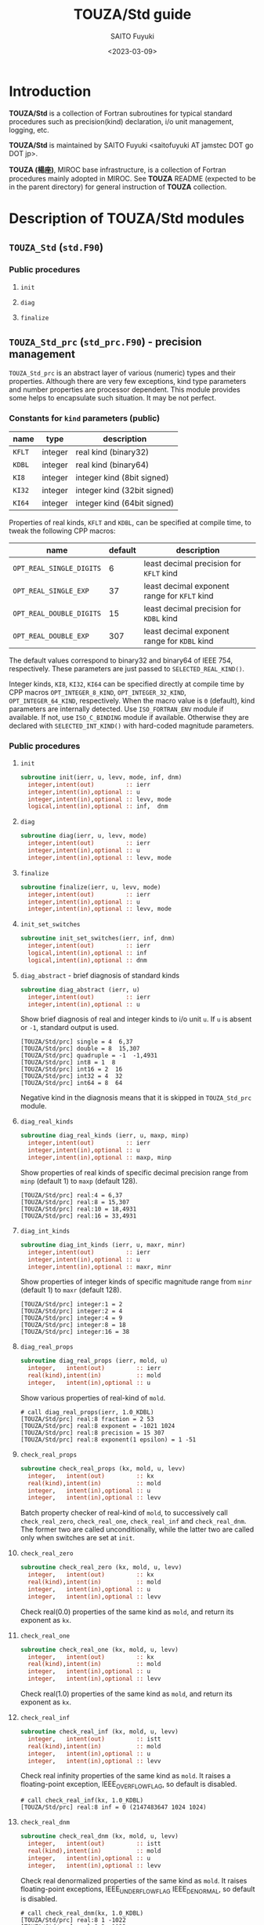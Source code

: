 #+title: TOUZA/Std guide
#+author: SAITO Fuyuki
#+date: <2023-03-09>

* Introduction
*TOUZA/Std* is a collection of Fortran subroutines for typical
standard procedures such as precision(kind) declaration, i/o unit
management, logging, etc.

*TOUZA/Std* is maintained by SAITO Fuyuki <saitofuyuki AT jamstec
DOT go DOT jp>.

*TOUZA (楊座)*, MIROC base infrastructure, is a collection of
Fortran procedures mainly adopted in MIROC.  See *TOUZA* README
(expected to be in the parent directory) for general instruction of
*TOUZA* collection.
* Description of *TOUZA/Std* modules
** ~TOUZA_Std~  (=std.F90=)
*** Public procedures
**** ~init~
**** ~diag~
**** ~finalize~

** ~TOUZA_Std_prc~  (=std_prc.F90=) - precision management
~TOUZA_Std_prc~ is an abstract layer of various (numeric) types and
their properties.
Although there are very few exceptions, kind type parameters and
number properties are processor dependent.  This module provides some
helps to encapsulate such situation.  It may be not perfect.

*** Constants for ~kind~ parameters (public)

| name   | type    | description                 |
|--------+---------+-----------------------------|
| ~KFLT~ | integer | real kind (binary32)        |
| ~KDBL~ | integer | real kind (binary64)        |
| ~KI8~  | integer | integer kind (8bit signed)  |
| ~KI32~ | integer | integer kind (32bit signed) |
| ~KI64~ | integer | integer kind (64bit signed) |

Properties of real kinds, ~KFLT~ and ~KDBL~, can be specified at compile time,
to tweak the following CPP macros:
| name                     | default | description                                  |
|--------------------------+---------+----------------------------------------------|
| ~OPT_REAL_SINGLE_DIGITS~ |       6 | least decimal precision for ~KFLT~ kind      |
| ~OPT_REAL_SINGLE_EXP~    |      37 | least decimal exponent range for ~KFLT~ kind |
| ~OPT_REAL_DOUBLE_DIGITS~ |      15 | least decimal precision for ~KDBL~ kind      |
| ~OPT_REAL_DOUBLE_EXP~    |     307 | least decimal exponent range for ~KDBL~ kind |
The default values correspond to binary32 and binary64 of IEEE 754, respectively.
These parameters are just passed to ~SELECTED_REAL_KIND()~.

Integer kinds, ~KI8~, ~KI32~, ~KI64~ can be specified directly at
compile time by CPP macros ~OPT_INTEGER_8_KIND~,
~OPT_INTEGER_32_KIND~, ~OPT_INTEGER_64_KIND~, respectively.
When the macro value is =0= (default), kind parameters are internally
detected.  Use ~ISO_FORTRAN_ENV~ module if available.  If not, use
~ISO_C_BINDING~ module if available.
Otherwise they are declared with ~SELECTED_INT_KIND()~ with hard-coded
magnitude parameters.

*** Public procedures
**** ~init~
#+begin_src f90
  subroutine init(ierr, u, levv, mode, inf, dnm)
    integer,intent(out)         :: ierr
    integer,intent(in),optional :: u
    integer,intent(in),optional :: levv, mode
    logical,intent(in),optional :: inf,  dnm
#+end_src
**** ~diag~
#+begin_src f90
  subroutine diag(ierr, u, levv, mode)
    integer,intent(out)         :: ierr
    integer,intent(in),optional :: u
    integer,intent(in),optional :: levv, mode
#+end_src
**** ~finalize~
#+begin_src f90
  subroutine finalize(ierr, u, levv, mode)
    integer,intent(out)         :: ierr
    integer,intent(in),optional :: u
    integer,intent(in),optional :: levv, mode
#+end_src
**** ~init_set_switches~
:PROPERTIES:
:ID:       cb813afa-4a3b-48d8-a9b2-21203f7b9ddf
:END:
#+begin_src f90
  subroutine init_set_switches(ierr, inf, dnm)
    integer,intent(out)         :: ierr
    logical,intent(in),optional :: inf
    logical,intent(in),optional :: dnm
#+end_src
**** ~diag_abstract~ - brief diagnosis of standard kinds
#+begin_src f90
  subroutine diag_abstract (ierr, u)
    integer,intent(out)         :: ierr
    integer,intent(in),optional :: u
#+end_src
Show brief diagnosis of real and integer kinds to i/o unit ~u~.
If ~u~ is absent or =-1=, standard output is used.
: [TOUZA/Std/prc] single = 4  6,37
: [TOUZA/Std/prc] double = 8  15,307
: [TOUZA/Std/prc] quadruple = -1  -1,4931
: [TOUZA/Std/prc] int8 = 1  8
: [TOUZA/Std/prc] int16 = 2  16
: [TOUZA/Std/prc] int32 = 4  32
: [TOUZA/Std/prc] int64 = 8  64
Negative kind in the diagnosis means that it is skipped in
~TOUZA_Std_prc~ module.
**** ~diag_real_kinds~
#+begin_src f90
  subroutine diag_real_kinds (ierr, u, maxp, minp)
    integer,intent(out)         :: ierr
    integer,intent(in),optional :: u
    integer,intent(in),optional :: maxp, minp
#+end_src
Show properties of real kinds of specific decimal precision range from
~minp~ (default 1) to ~maxp~ (default 128).
: [TOUZA/Std/prc] real:4 = 6,37
: [TOUZA/Std/prc] real:8 = 15,307
: [TOUZA/Std/prc] real:10 = 18,4931
: [TOUZA/Std/prc] real:16 = 33,4931
**** ~diag_int_kinds~
#+begin_src f90
  subroutine diag_int_kinds (ierr, u, maxr, minr)
    integer,intent(out)         :: ierr
    integer,intent(in),optional :: u
    integer,intent(in),optional :: maxr, minr
#+end_src
Show properties of integer kinds of specific magnitude range from
~minr~ (default 1) to ~maxr~ (default 128).
: [TOUZA/Std/prc] integer:1 = 2
: [TOUZA/Std/prc] integer:2 = 4
: [TOUZA/Std/prc] integer:4 = 9
: [TOUZA/Std/prc] integer:8 = 18
: [TOUZA/Std/prc] integer:16 = 38

**** ~diag_real_props~
#+begin_src f90
  subroutine diag_real_props (ierr, mold, u)
    integer,   intent(out)         :: ierr
    real(kind),intent(in)          :: mold
    integer,   intent(in),optional :: u
#+end_src
Show various properties of real-kind of ~mold~.
: # call diag_real_props(ierr, 1.0_KDBL)
: [TOUZA/Std/prc] real:8 fraction = 2 53
: [TOUZA/Std/prc] real:8 exponent = -1021 1024
: [TOUZA/Std/prc] real:8 precision = 15 307
: [TOUZA/Std/prc] real:8 exponent(1 epsilon) = 1 -51

**** ~check_real_props~
#+begin_src f90
  subroutine check_real_props (kx, mold, u, levv)
    integer,   intent(out)         :: kx
    real(kind),intent(in)          :: mold
    integer,   intent(in),optional :: u
    integer,   intent(in),optional :: levv
#+end_src
Batch property checker of real-kind of ~mold~, to successively call
~check_real_zero~, ~check_real_one~, ~check_real_inf~ and
~check_real_dnm~.
The former two are called unconditionally, while the latter two are
called only when switches are set at ~init~.

**** ~check_real_zero~
#+begin_src f90
  subroutine check_real_zero (kx, mold, u, levv)
    integer,   intent(out)         :: kx
    real(kind),intent(in)          :: mold
    integer,   intent(in),optional :: u
    integer,   intent(in),optional :: levv
#+end_src
Check real(0.0) properties of the same kind as ~mold~,
and return its exponent as ~kx~.
**** ~check_real_one~
#+begin_src f90
  subroutine check_real_one (kx, mold, u, levv)
    integer,   intent(out)         :: kx
    real(kind),intent(in)          :: mold
    integer,   intent(in),optional :: u
    integer,   intent(in),optional :: levv
#+end_src
Check real(1.0) properties of the same kind as ~mold~,
and return its exponent as ~kx~.
**** ~check_real_inf~
#+begin_src f90
  subroutine check_real_inf (kx, mold, u, levv)
    integer,   intent(out)         :: istt
    real(kind),intent(in)          :: mold
    integer,   intent(in),optional :: u
    integer,   intent(in),optional :: levv
#+end_src
Check real infinity properties of the same kind as ~mold~.
It raises a floating-point exception, IEEE_OVERFLOW_FLAG, so default
is disabled.
: # call check_real_inf(kx, 1.0_KDBL)
: [TOUZA/Std/prc] real:8 inf = 0 (2147483647 1024 1024)
**** ~check_real_dnm~
#+begin_src f90
  subroutine check_real_dnm (kx, mold, u, levv)
    integer,   intent(out)         :: istt
    real(kind),intent(in)          :: mold
    integer,   intent(in),optional :: u
    integer,   intent(in),optional :: levv
#+end_src
Check real denormalized properties of the same kind as ~mold~.
It raises floating-point exceptions, IEEE_UNDERFLOW_FLAG
IEEE_DENORMAL, so default is disabled.
: # call check_real_dnm(kx, 1.0_KDBL)
: [TOUZA/Std/prc] real:8 1 -1022
: [TOUZA/Std/prc] real:8 2 -1023
: :
: [TOUZA/Std/prc] real:8 51 -1072
: [TOUZA/Std/prc] real:8 52 -1073
: [TOUZA/Std/prc] real:8 53 0
: [TOUZA/Std/prc] real:8 dnm = -52  0.5 0.0
**** ~check_real_mantissa~
#+begin_src f90
  integer function check_real_mantissa_d (mold)
    real(kind),intent(in) :: mold
#+end_src
** ~TOUZA_Std_utl~  (=std_utl.F90=) - small utilities
*** functions
**** ~choice()~
#+begin_src f90
  <type>     function choice(d, a)
    <type>,intent(in)          :: d
    <type>,intent(in),optional :: a

  <type> (:) function choice(d, a)
    <type>,intent(in)          :: d(:)
    <type>,intent(in),optional :: a(:)
#+end_src
If =a= is present return =a=, otherwise return =d=.
=<type>= is the same type and kind as returned value.
Both arguments cant be either array or scalar..
If array arguments are used, returned array size is smaller size of
the two arguments.
Integer kinds KI32, KI64, Real kinds KFLT, KDBL, and logical is
prepared for =<type>=.
**** ~chcount()~
#+begin_src f90
  integer function chcount(str, chs)
    character(len=*),intent(in) :: str
    character(len=*),intent(in) :: chs
#+end_src
Count occurrences of characters in =chs= in string =str=.
**** ~condop()~
#+begin_src f90
  <type>     function condop(l, vt, vf)
    logical,intent(in) :: l
    <type>, intent(in) :: vt
    <type>, intent(in) :: vf
#+end_src
So called conditional (ternary) operator.
Return =VT= if =L= is true, or =VT= otherwise.
**** ~ndigits()~
#+begin_src f90
  integer function ndigits(n)
    integer,intent(in) :: n
#+end_src
Count number of non-zero digits.  Return 0 if n equals zero.
**** ~inrange()~
#+begin_src f90
  ELEMENTAL logical function inrange (v, l, h)
    integer,intent(in) :: v, l, h
#+end_src
Return true if =v= is between =l= and =h=, inclusive.
**** ~begin_width()~
#+begin_src f90
  PURE logical function begin_with(str, sub)
    character(len=*),intent(in) :: str
    character(len=*),intent(in) :: sub
#+end_src
Return tru if string =str= begin with substring =sub=.
*** subroutines
**** ~choice_a~
#+begin_src f90
  subroutine choice_a (v, d, a)
    character(len=*),intent(inout)       :: v
    character(len=*),intent(in),optional :: d
    character(len=*),intent(in),optional :: a
#+end_src
If =a= is present assign =a= for =v=, else if =d= is present, assign
=d=, else =v= is untouched.
**** ~set_if_present~
#+begin_src f90
  subroutine set_if_present(var, val)
    <type>,intent(out),optional :: var
    <type>,intent(in)           :: val
#+end_src
=<type>= is either integer, real, logical or character(len=*).
if =var= is present assign =var= for =val=, otherwise do nothing.
**** ~downcase~
 #+begin_src f90
   subroutine downcase(S)
     character(len=*),intent(inout) :: S
   subroutine downcase(SO, SI)
     character(len=*),intent(out) :: SO
     character(len=*),intent(in)  :: SI
 #+end_src
Lower case conversion of input string S (to modify), or SI onto SO.
**** ~upcase~
 #+begin_src f90
   subroutine upcase(S)
     character(len=*),intent(inout) :: S
   subroutine upcase(SO, SI)
     character(len=*),intent(out) :: SO
     character(len=*),intent(in)  :: SI
 #+end_src
Upper case conversion of input string S (to modify), or SI onto SO.
**** ~parse_number~ - safer number parser from string
#+begin_src f90
  subroutine parse_number (ierr, num, str, def)
    integer,         intent(out)   :: ierr
    <type>,          intent(inout) :: num
    character(len=*),intent(in)    :: str
    <type>, optional,intent(in)    :: def
#+end_src
Safely convert ~str~ to number as ~num~.
When parsing fails, set =num= as =def= if presents, with still return non-success.
**** ~compact_format~
#+begin_src f90
  subroutine compact_format(npos, str, v, nrep, pad, fmt, sep, clipl, cliph)
    integer,         intent(out)         :: npos   ! next position
    character(len=*),intent(out)         :: str
    integer,         intent(in)          :: v(0:)
    integer,         intent(in),optional :: nrep
    integer,         intent(in),optional :: pad
    character(len=*),intent(in),optional :: fmt
    character(len=*),intent(in),optional :: sep
    integer,         intent(in),optional :: clipl, cliph
#+end_src
**** ~join_list~
#+begin_src f90
  subroutine join_list(ierr, str, v, fmt, sep, ldelim, rdelim)
    integer,         intent(out)         :: ierr
    character(len=*),intent(out)         :: str
    <type>,          intent(in)          :: v(:)
    character(len=*),intent(in),optional :: fmt
    character(len=*),intent(in),optional :: sep, ldelim, rdelim
    logical,         intent(in),optional :: mask(:)
    character(len=*),intent(in),optional :: skip
#+end_src
Create a string ~str~ which is the concatenation of list ~v~,
where each element is converted into string using ~fmt~ format if
present, or ~*~ otherwise.
Optional ~sep~ is adopted for separators, or blank if not present.
Optional ~ldelim~ and ~rdelim~ are inserted at begin and end,
respectively if present.
When optional =mask(:)= is present, elements with =mask= as =.TRUE.=
are represented by character =_= or argument =skip= if presents.

**** ~split_list~
#+begin_src f90
  subroutine split_list(n, v, str, sep, lim, def, empty)
    integer,          intent(out)         :: n         ! number of elements or error code
    <type>,           intent(inout)       :: v(0:)
    character(len=*), intent(in)          :: str
    character(len=*), intent(in)          :: sep
    integer,          intent(in),optional :: lim       ! negative to count only; 0 to inifinite
    <type>,           intent(in),optional :: def(0:*)  ! no bound check
    logical,          intent(in),optional :: empty     ! allow empty element (ignored if def present)
#+end_src
**** ~split_heads~
#+begin_src f90
  subroutine split_heads &
       & (n, h, str, sep, lim, empty)
    integer,          intent(out)         :: n         ! number of elements or error code
    integer,          intent(out)         :: h(0:)
    character(len=*), intent(in)          :: str
    character(len=*), intent(in)          :: sep
    integer,          intent(in),optional :: lim       ! negative to count only; 0 to infinite
    logical,          intent(in),optional :: empty     ! allow empty element (ignored if present)
#+end_src
Split the input string =str= by separator =sep=, and generate array of
head positions of the result as argument =h=, with size =n=.
Note that the heading positions are counted from =0=, so need =+1= to
get substrings.  Substrings are accessed by either
=str(h(i)+1:h(i+1)-len_trim(sep))= (non blank =sep=) or
=str(h(i)+1:h(i+1)-1)= (blank =sep=).
Separator =sep= are trimmed in the subroutine, but set as single blank
if null.
Optional argument =lim= can control limit size of output array.
Assuming no limit when =lim= is 0.  When =lim= is negative=, output
array is not created but only count the elements.
If optional argument =empty= is =TRUE=, then separation also performs
for empty elements.  For example in the case of separator =/=,
=/a/b//c/= is separated as null, =a=, =b=, null, =c=, null when
=empty= is TRUE, otherwise as =a=, =b=, =c=.

**** ~find_first_range~
#+begin_src f90
  integer function find_first_range &
       & (list, low, high, start, back, offset, no)
    integer,intent(in)          :: list(0:)
    integer,intent(in),optional :: low
    integer,intent(in),optional :: high
    integer,intent(in),optional :: start
    logical,intent(in),optional :: back
    integer,intent(in),optional :: offset
    integer,intent(in),optional :: no
#+end_src
Find first occurrence of the value between =low= and =high= (inclusive)
from the argument array =list=, and return its index.
Default index starts from =0=, which can be override by optional
argument =offset=.  Searching starts from the head of list by default,
and from =start= (along =offset=) if present.  Searching starts from
the bottom if optional =back= argument is =TRUE=.
If search fails, return value is =no= if present, otherwise smaller
value of -1 and =offset-1=.

**** ~find_first~
#+begin_src f90
  integer function find_first &
       & (list, val, start, back, offset, no)
    implicit none
    <type>, intent(in)          :: list(0:)
    <type>, intent(in)          :: val
    integer,intent(in),optional :: start
    logical,intent(in),optional :: back
    integer,intent(in),optional :: offset
    integer,intent(in),optional :: no
#+end_src
Find first occurrence of the value =val= from the argument array
=list=, and return its index.
The other arguments are the same as =find_first_range()=.

**** ~jot~
#+begin_src f90
  subroutine jot(v, n, b, e, s)
    integer,intent(out)         :: v(0:*)
    integer,intent(in),optional :: n, b, e, s
#+end_src
Generate sequential data array of =n= member, from =b= (inclusive)
to =e= (exclusive) with =s= strides.
It is possible to have inconsistencies among the arguments.
In the implementation, any three of these arguments determines the
fourth, and =s= is ignored if all the four are specified (which
may conflict with jot(1) design).

** ~TOUZA_Std_env~  (=std_env.F90=) - standard environments
*** constants
| name   | type    | description          |
|--------+---------+----------------------|
| =uin=  | integer | standard input unit  |
| =uout= | integer | standard output unit |
| =uerr= | integer | standard error unit  |

| name    | type    | description          |
|---------+---------+----------------------|
| =KIOFS= | integer | integer offset kind  |

| name            | type    | description      |
|-----------------+---------+------------------|
| =endian_BIG=    | integer | big-endian id    |
| =endian_LITTLE= | integer | little-endian id |
| =endian_OTHER=  | integer | multiple         |

*** variables
| name         | type    | description       |
|--------------+---------+-------------------|
| =kendi_mem=  | integer | memory byte-order |
| =kendi_file= | integer | file byte-order   |

*** subroutines
**** ~init~
#+begin_src f90
  subroutine init(ierr, u, levv, mode, levtry, icomm)
    integer,intent(out)         :: ierr
    integer,intent(in),optional :: u      ! log unit
    integer,intent(in),optional :: levv   ! verbose level
    integer,intent(in),optional :: mode   ! initialization flag
    integer,intent(in),optional :: levtry ! brute-force level
    integer,intent(in),optional :: icomm  ! mwe argument
#+end_src
**** ~diag~
#+begin_src f90
  subroutine diag(ierr, u, levv, mode)
    integer,intent(out)         :: ierr
    integer,intent(in),optional :: u
    integer,intent(in),optional :: levv
    integer,intent(in),optional :: mode
#+end_src
**** ~finalize~
#+begin_src f90
  subroutine finalize(ierr, u, levv, mode)
    integer,intent(out)         :: ierr
    integer,intent(in),optional :: u
    integer,intent(in),optional :: levv
    integer,intent(in),optional :: mode
#+end_src
**** ~init_unfmtd_recl~ - initialize unformatted direct access
#+begin_src f90
  subroutine init_unfmtd_recl &
       & (ierr, u, levv, levtry, iroot, icomm)
    integer,intent(out)         :: ierr
    integer,intent(in),optional :: u
    integer,intent(in),optional :: levv
    integer,intent(in),optional :: levtry
    integer,intent(in),optional :: iroot, icomm
#+end_src
This subroutine identifies the processor-dependent record length units
of a file connected for unformatted direct access.
Target types are KI32, KI64, KFLT and KDBL.

If MPI usage is enabled, a single rank tries to compute the results
which are broadcasted.  The optional arguments =iroot= and =icomm=
controls the root rank and MPI communicator, respectively.

This subroutine is a on-demand environment checker, not automatically
invoked at subroutine ~init()~.
**** ~init_unfmtd_strm~
#+begin_src f90
  subroutine init_unfmtd_strm &
       & (ierr, u, levv, levtry, iroot, icomm)
    integer,intent(out)         :: ierr
    integer,intent(in),optional :: u
    integer,intent(in),optional :: levv
    integer,intent(in),optional :: levtry
    integer,intent(in),optional :: iroot, icomm
#+end_src
This subroutine identifies the processor-dependent stream io units
(file storage unit) of a file connected for unformatted stream access.
Target types are KI32, KI64, KFLT and KDBL.

If MPI usage is enabled, a single rank tries to compute the results
which are broadcasted.  The optional arguments =iroot= and =icomm=
controls the root rank and MPI communicator, respectively.

This subroutine is a on-demand environment checker, not automatically
invoked at subroutine ~init()~.
**** ~init_io_status~
#+begin_src f90
  subroutine init_io_status &
       & (ierr, u, levv, iroot, icomm)
    integer,intent(out)         :: ierr
    integer,intent(in),optional :: u
    integer,intent(in),optional :: levv
    integer,intent(in),optional :: iroot, icomm
#+end_src
This subroutine identifies the processor-dependent error code to
represent End-of-File (EOF).

This subroutine is a on-demand environment checker, not automatically
invoked at subroutine ~init()~.
**** ~init_file_bodr~
#+begin_src f90
  subroutine init_file_bodr &
       & (ierr, u, levv, ubgn, uend, ustp, iroot, icomm)
    integer,intent(out)         :: ierr
    integer,intent(in),optional :: u
    integer,intent(in),optional :: levv
    integer,intent(in),optional :: ubgn,  uend, ustp
    integer,intent(in),optional :: iroot, icomm
#+end_src
This subroutine identifies the byte-order of external files for
a (optionally) given range of io units.

Actually, the design is a compromise, thus users should not depend on
it too much.
Several compilers/processors can control the byte-order for each unit
separately at run-time, it is very difficult to detect the byte-order
for a wide range.
User can specify io-unit range by optional arguments =ubgn= and =uend=.
Every =ustp= unit (1 if not present) is checked among the range.
If io-unit range is not specified, one arbitrary unit is used for check.
If a target unit in the range is already used, then it is simply skipped.

This subroutine is a on-demand environment checker, not automatically
invoked at subroutine ~init()~.  On the other hand, subroutine
~init_file_mem~ is automatically invoked at ~init~.
**** ~check_byte_order~
#+begin_src f90
  subroutine check_byte_order &
       & (ierr, KENDI, utest, force, u, levv)
    integer,intent(out)         :: ierr
    integer,intent(out)         :: kendi
    integer,intent(in)          :: utest
    logical,intent(in),optional :: force
    integer,intent(in),optional :: u
    integer,intent(in),optional :: levv
#+end_src
Examine byte-order test on single io-unit of a file.
If the common byte-order (caution, it might be wrong) for files is
already detected, it is returned without actual experiment.
You can force to run by setting optional argument =force= as =.TRUE.=.

If the target unit =utest= is already connected to a file, it return
with error code =PANIC=.
**** ~check_bodr_unit~
#+begin_src f90
  subroutine check_bodr_unit &
    & (ierr, kendi, utest, jrec, u, levv)
    integer,intent(out)         :: ierr
    integer,intent(out)         :: kendi
    integer,intent(in)          :: utest  ! test unit (must be opened)
    integer,intent(in),optional :: jrec   ! direct>0  stream==0  sequential<0
    integer,intent(in),optional :: u      ! log unit
    integer,intent(in),optional :: levv
#+end_src
Examine byte-order test on single io-unit of a file, which must be
connected before this subroutine.

*CAUTION* the byte-order experiment is performed with overwriting the
input file.  It is user responsibility to set experiment access
position before call.

If argument =jrec= is positive, then direct access experiment is
performed at record =jrec=.  Enough record length is required for the target file.

If argument =jrec= is negative, then sequential access experiment is
performed at the current position.  Record position is reverted after
the experiment.  By nature of sequential access, file is truncated
after the record position.

If argument =jrec= is zero, then stream access experiment is
performed at the final position.  The experiment writing is truncated
after call.

If =jrec= is absent, the stream access experiment is performed.

This is another compromise to detect the byte-order at run-time for
given io-unit.
**** ~get_login_name~
#+begin_src f90
  subroutine get_login_name (ierr, name)
    integer,         intent(out) :: ierr
    character(len=*),intent(out) :: name
#+end_src
Gets the username under which the program is running.
If function =GETLOG= is not found, then blank is returned without error.

**** ~get_host_name~
#+begin_src f90
  subroutine get_host_name (ierr, name)
    integer,         intent(out) :: ierr
    character(len=*),intent(out) :: name
#+end_src
Retrieves the host name of the system on which the program is
running.
If function =HOSTNM= is not found, then blank is returned without
error.

*** functions
**** ~get_size_ufd~
#+begin_src f90
  integer function get_size_ufd (mold)
    <type>,intent(in) :: mold
#+end_src
Return unit record-length corresponding to type =mold= in unformatted
direct access.
**** ~get_unit_strm~
#+begin_src f90
  integer function get_unit_strm (mold)
    <type>,intent(in) :: mold
#+end_src
Return unit stream-io length corresponding to type =mold= in stream access.
**** ~get_size_strm~
#+begin_src f90
  integer(kind=KMEM) function get_size_strm (mold, n)
    <type>,            intent(in)          :: mold
    integer(KIND=KMEM),intent(in),optional :: n
#+end_src
Return total stream-io length corresponding to size =n= of type =mold=
in stream access.
**** ~get_size_bytes~
#+begin_src f90
  integer(kind=KMEM) function get_size_bytes (mold, n)
    <type>,            intent(in)          :: mold
    integer(KIND=KMEM),intent(in),optional :: n
#+end_src
Return total bytes corresponding to size =n= of type =mold=.
**** ~conv_b2strm~
#+begin_src f90
  integer(<type>) function conv_b2strm(nb)
    integer(<type>),intent(in) :: nb
#+end_src
Convert bytes to stream-io unit length.
**** ~get_mems_bytes~
#+begin_src f90
  integer(kind=KMEM) function get_mems_bytes (l, mold)
    integer(KIND=KMEM),intent(in) :: l
    <type>,            intent(in) :: mold
#+end_src
Get size of array of type =mold= from =l= bytes.
**** ~is_eof_ss~
#+begin_src f90
  logical function is_eof_ss(e)
    integer,intent(in) :: e
#+end_src
Check is error code of IOSTAT corresponds to End-of-File.
Not perfect, but practically few problem.

** ~TOUZA_Std_fun~  (=std_fun.F90=) - file units management
*** description
~TOUZA_Std_fun~ manages io-unit allocation.
In principle, the module provides similar functions which can be
achieved by =NEWUNIT= specifier in =OPEN= statement in the Fortran
2008 standards.  In addition, the module provides a control on the
range of io-units to include/exclude for the selection.

By default, all the non-negative integers are categorized as either
black- or white-list members.  The integers in the black list are
excluded white those in the white list included for the selection of
new io-unit.  The former as identified as category -1, while the
latter as category 0, respectively.
With standard configuration integers from 10 to 2048 belong to the
whitelist (category 0), and all the other integers to the black list
(category -1).
User can divide the whitelist into multiple categories with continuous
integers, such as 10 to 100, 101 to 500, 501 to 2048 as category 0, 1,
2, respectively.
With this category system, user can force to allocate an io-unit
within the specific category.
For example, a situation is supposed to define GFORTRAN_CONVERT_UNIT
environment variables for different byte-order representation for
only a limited range of io-units.
*** macros
| name                   | type      | description                                           |
| =OPT_MIN_FILE_UNIT=    | integer   | Default limits of io-units range for the whitelist    |
| =OPT_MAX_FILE_UNIT=    | integer   |                                                       |
| =OPT_TEMPORARY_FORMAT= | character | temporary file name template used in ~new_unit_tmp()~ |

*** constants
| name             | type    | description                                              |
|------------------+---------+----------------------------------------------------------|
| search_from_head | integer | new_unit() special, to search from category head         |
| search_from_last | integer | new_unit() special, to search from last unit             |
| search_from_next | integer | new_unit() special, to search from next unit of the last |

*** functions
**** ~new_unit()~
#+begin_src f90
  integer function new_unit (base, category)
    integer,intent(in),optional :: base
    integer,intent(in),optional :: category
#+end_src
Return new io-unit under the category ~category~, or default category
if not present.  Argument =base= control how to search unused io-unit.
If =base= is non-negative, return unused io unit number searched
from =base=.
If =base= is either =search_from_head=, =search_from_last=,
=search_from_next=, then unused io-unit is searched from the lowest
range of the target category, last allocated io-unit, or the next unit
of last allocated one, respectively.

Return negative value if units are exhausted or an error occurs.
**** ~new_unit_tmp()~
#+begin_src f90
  subroutine new_unit_tmp(unit, file, base, category)
    integer,         intent(out)         :: unit
    character(len=*),intent(out)         :: file
    integer,         intent(in),optional :: base
    integer,         intent(in),optional :: category
#+end_src
Return new io-unit as =unit= and generate temporary file name =file=
which does not exists.  Arguments =base= and =category= are passed to
function ~new_unit()~.

File name is generated using =OPT_TEMPORARY_FORMAT= as a template,
which can be override by calling ~set_tempfile~ or ~set_tmptmpl~.
*** subroutines
**** ~init~
#+begin_src f90
  subroutine init(ierr, u, levv, mode, ubgn, uend, cdef, icomm)
    integer,intent(out)         :: ierr
    integer,intent(in),optional :: u
    integer,intent(in),optional :: levv, mode
    integer,intent(in),optional :: ubgn, uend ! service unit boundaries (to override OPT_*_FILE_UNIT)
    integer,intent(in),optional :: cdef       ! unit category default
    integer,intent(in),optional :: icomm      ! mwe argument
#+end_src
Initialize ~TOUZA_Std_fun~ to configure file-units.
Optional arguments ~ubgn~ and ~uend~ control the i/o unit range to
manage under this module, in other words,
the users can freely use i/o unit of the numbers less than =ubgn= or
more than ~uend~ are beyond the control without worrying about conflicts.

Optional arguments =ubgn= and =uend= can override compile-time
whitelist range.

Optional argument =cdef= can change the default category,
used in function ~new_unit()~.

**** ~diag~
#+begin_src f90
  subroutine diag(ierr, u, levv, mode)
    integer,intent(out)         :: ierr
    integer,intent(in),optional :: levv, mode
    integer,intent(in),optional :: u
#+end_src
**** ~finalize~
#+begin_src f90
  subroutine finalize(ierr, u, levv, mode)
    integer,intent(out)         :: ierr
    integer,intent(in),optional :: levv, mode
    integer,intent(in),optional :: u
#+end_src
**** ~set_category_bound~
#+begin_src f90
  subroutine set_category_bound (ierr, category, uend)
    integer,intent(out) :: ierr
    integer,intent(in)  :: category
    integer,intent(in)  :: uend
#+end_src
Set upper bound of io-units corresponding category =category= as
=uend=.  The io-units equal to or more than =uend= become the member of
category =category+1=.
**** ~set_category_default~
#+begin_src f90
  subroutine set_category_default (ierr, category)
    integer,intent(out) :: ierr
    integer,intent(in)  :: category
#+end_src
Set default category as =category=, which is used in function ~new_unit()~
without category argument.

**** ~brute_force_check_units~
#+begin_src f90
  subroutine brute_force_check_units (ierr, limit, ulog)
    integer,intent(out)         :: ierr
    integer,intent(in),optional :: limit
    integer,intent(in),optional :: ulog
#+end_src
Check available numbers for io-unit.  Try to open =limit= number of
scratch files at the same time, count the success open, and report to
=ulog= io-unit.  If a io-unit is already opened, it is not touched but
increments the success count.  At exit, all the scratch files opened
in this subroutine are closed (again, the files already opened are not
touched).
If =limit= is absent, =OPT_MAX_FILE_UNIT= is adopted.
if =ulog= is absent, it reports to the standard output.

**** ~set_tempfile~
#+begin_src f90
  subroutine set_tempfile (fmt, id)
    character(len=*),intent(in),optional :: fmt
    integer,         intent(in),optional :: id
#+end_src
Override temporary filename template as =fmt= with arbitrary integer =id=.
If =fmt= is absent or blank, it reverts to the default template.
**** ~set_tmptmpl~
#+begin_src f90
  subroutine set_tmptmpl(ierr, icomm)
    integer,intent(out)         :: ierr
    integer,intent(in),optional :: icomm
#+end_src
Wrapper for subroutine ~set_tempfile~.  The MPI rank corresponding the
communicator =icomm= is passed as =id= of subroutine ~set_tempfile~.


** ~TOUZA_Std_log~  (=std_log.F90=) - simple logging helper
*** constants
| name          | type    | description             |
|---------------+---------+-------------------------|
| ~unit_star~   | integer | special unit for *      |
| ~unit_global~ | integer | special unit for global |
| ~unit_none~   | integer | special unit to null    |


** ~TOUZA_Std_mwe~  (=std_mwe.F90=) - MPI wrapper/emulator
*** subroutines
**** ~init~
#+begin_src f90
  subroutine init(ierr, u, levv, mode, icomm)
    integer,intent(out)         :: ierr
    integer,intent(in),optional :: u
    integer,intent(in),optional :: levv
    integer,intent(in),optional :: mode
    integer,intent(in),optional :: icomm   ! communicator to apply among TOUZA system
#+end_src
**** ~diag~
#+begin_src f90
  subroutine diag(ierr, u, levv, mode, icomm)
    integer,intent(out)         :: ierr
    integer,intent(in),optional :: u
    integer,intent(in),optional :: levv
    integer,intent(in),optional :: mode
    integer,intent(in),optional :: icomm
#+end_src
**** ~finalize~
#+begin_src f90
  subroutine finalize(ierr, u, levv, mode)
    integer,intent(out)         :: ierr
    integer,intent(in),optional :: u
    integer,intent(in),optional :: levv
    integer,intent(in),optional :: mode
#+end_src
**** ~get_ni~ - return rank and size with =MPI_COMM_NULL= guard
#+begin_src f90
  subroutine get_ni (ierr, nrank, irank, icomm)
    integer,intent(out)         :: ierr
    integer,intent(out)         :: nrank
    integer,intent(out)         :: irank
    integer,intent(in),optional :: icomm
#+end_src
Return the rank and size of in the communicator ICOMM group.
If ICOMM is missing, default communicator is used (usually
=MPI_COMM_WORLD=).
**** ~get_ni_safe~ - return rank and size with =MPI_COMM_NULL= guard, checking mpi activation
#+begin_src f90
  subroutine get_ni_safe &
       & (ierr, nrank, irank, icomm)
    integer,intent(out)         :: ierr
    integer,intent(out)         :: nrank
    integer,intent(out)         :: irank
    integer,intent(in),optional :: icomm
#+end_src
The same procedure as ~get_ni~ except that it avoid the error when the
communicator argument =icomm= is =MPI_COMM_NULL=.
For such cases it return both =nrank= and =irank= as =-1=.
**** ~get_wni~ - return world rank, size, and communicator.
#+begin_src f90
  subroutine get_wni &
       & (ierr, nrank, irank, icomm)
    integer,intent(out)          :: ierr
    integer,intent(out),optional :: nrank
    integer,intent(out),optional :: irank
    integer,intent(out),optional :: icomm
#+end_src
**** ~get_wni_safe~ - return world rank and size, checking mpi activation
#+begin_src f90
  subroutine get_wni_safe &
       & (ierr, nrank, irank, icomm)
    integer,intent(out)          :: ierr
    integer,intent(out),optional :: nrank
    integer,intent(out),optional :: irank
    integer,intent(out),optional :: icomm
#+end_src
**** ~get_gni~ - return rank and size from group with =MPI_GROUP_NULL= guard
#+begin_src f90
  subroutine get_gni &
       & (ierr, igrp, nrank, irank)
    integer,intent(out)          :: ierr
    integer,intent(in)           :: igrp
    integer,intent(out),optional :: nrank
    integer,intent(out),optional :: irank
#+end_src
**** ~set_comm~ - set default communicator
#+begin_src f90
  subroutine set_comm(ierr, icomm, u, levv)
    implicit none
    integer,intent(out)         :: ierr
    integer,intent(in),optional :: icomm
    integer,intent(in),optional :: u
    integer,intent(in),optional :: levv
#+end_src
**** ~get_comm~ - get default communicator
#+begin_src f90
  subroutine get_comm &
       & (ierr, icomm)
    integer,intent(out) :: ierr
    integer,intent(out) :: icomm
#+end_src
**** ~show_mpi_type~
#+begin_src f90
  subroutine show_mpi_type(ierr, mt, tag, u)
    integer,         intent(out) :: ierr
    integer,         intent(in)  :: mt
    character(len=*),intent(in)  :: tag
    integer,optional,intent(in)  :: u
#+end_src
Show properties of mpi derived type =mt= to io-unit =u= or standard output.
*** functions
**** ~is_mpi_activated()~ - check if during =MPI_Init= and =MPI_Finalize=
#+begin_src f90
  logical function is_mpi_activated ()
#+end_src
Check if the current status is during =MPI_Init()= and =MPI_Finalize=.

** ~TOUZA_Std_arg~  (=std_arg.F90=) - run-time argument parser
*** description
*** constants
*** subroutines
**** ~init~
#+begin_src f90
  subroutine init &
       &  (ierr, &
       &   u,    levv, mode, &
       &   lrec, cha,  chs, tagf, kmode, icomm)
    integer,         intent(out)         :: ierr
    integer,         intent(in),optional :: u
    integer,         intent(in),optional :: levv
    integer,         intent(in),optional :: mode
    integer,         intent(in),optional :: lrec       ! recursive limit
    character(len=*),intent(in),optional :: cha, chs   ! characters for assignment, separator
    character(len=*),intent(in),optional :: tagf       ! FILE tag
    integer,         intent(in),optional :: kmode
    integer,         intent(in),optional :: icomm
#+end_src
**** ~diag~
#+begin_src f90
  subroutine diag (ierr, u, levv, mode)
    integer,intent(out)         :: ierr
    integer,intent(in),optional :: u
    integer,intent(in),optional :: levv
    integer,intent(in),optional :: mode
#+end_src
**** ~finalize~
#+begin_src f90
  subroutine finalize(ierr, u, levv, mode)
    integer,intent(out)         :: ierr
    integer,intent(in),optional :: levv
    integer,intent(in),optional :: mode
    integer,intent(in),optional :: u
#+end_src
**** ~decl_pos_arg~
#+begin_src f90
  subroutine decl_pos_arg (ierr, tag, jpos)
    integer,         intent(out)         :: ierr
    character(len=*),intent(in),optional :: tag
    integer,         intent(in),optional :: jpos  ! start from 1
#+end_src
**** ~parse~
#+begin_src f90
  subroutine parse (ierr)
    integer,intent(out) :: ierr
#+end_src
**** ~get_param~
#+begin_src f90
  subroutine get_param (ierr, val, jpos, def, unset)
    integer,intent(out)         :: ierr
    <type>, intent(inout)       :: val
    integer,intent(in)          :: jpos
    <type>, intent(in),optional :: def
    logical,intent(in),optional :: unset

  subroutine get_param (ierr, vals, jpos, def, sep, unset)
    integer,         intent(out)         :: ierr
    <type>,          intent(inout)       :: vals(:)
    integer,         intent(in)          :: jpos
    <type>,          intent(in),optional :: def
    character(len=*),intent(in),optional :: sep
    logical,         intent(in),optional :: unset
#+end_src
**** ~get_array~
#+begin_src f90
  subroutine get_array &
       & (ierr, nitem, vals, jpos, def, sep, unset)
    integer,         intent(out)         :: ierr
    integer,         intent(out)         :: nitem
    <type>,          intent(inout)       :: vals(:)
    integer,         intent(in)          :: jpos
    <type>,          intent(in),optional :: def
    character(len=*),intent(in),optional :: sep
    logical,         intent(in),optional :: unset
#+end_src
**** ~get_option~
#+begin_src f90
  subroutine get_option (ierr, val, tag, def, idx, unset)
    integer,         intent(out)         :: ierr
    <type>,          intent(inout)       :: val
    character(len=*),intent(in)          :: tag
    <type>,          intent(in),optional :: def
    integer,         intent(in),optional :: idx
    logical,         intent(in),optional :: unset

  subroutine get_option &
       & (ierr, vals, tag, def, idx, sep, unset)
    implicit none
    integer,         intent(out)         :: ierr
    <type>,          intent(inout)       :: vals(:)
    character(len=*),intent(in)          :: tag
    <type>,          intent(in),optional :: def
    integer,         intent(in),optional :: idx
    character(len=*),intent(in),optional :: sep
    logical,         intent(in),optional :: unset
#+end_src
**** ~get_arg~
#+begin_src f90
  subroutine get_arg (ierr, tag, val, jentr)
    implicit none
    integer,         intent(out)   :: ierr
    character(len=*),intent(out)   :: tag
    <type>,          intent(out)   :: val
    integer,         intent(inout) :: jentr
#+end_src
**** ~get_key~
#+begin_src f90
  subroutine get_key &
       & (ierr, tag, jentr)
    implicit none
    integer,         intent(out)   :: ierr
    character(len=*),intent(out)   :: tag
    integer,         intent(inout) :: jentr
#+end_src
**** ~get_value~
#+begin_src f90
  subroutine get_value &
       & (ierr, val, jentr)
    implicit none
    integer,         intent(out)   :: ierr
    character(len=*),intent(out)   :: val
    integer,         intent(inout) :: jentr
#+end_src
**** ~get_value_seq~
#+begin_src f90
  subroutine get_value_seq_a &
       & (ierr, val, num, jentr)
    integer,         intent(out)   :: ierr
    character(len=*),intent(out)   :: val(*)
    integer,         intent(in)    :: num
    integer,         intent(inout) :: jentr
#+end_src
**** ~parse_param~
#+begin_src f90
  subroutine parse_param &
       & (ierr, vals, str, def, sep, unset, nitem)
    implicit none
    integer,         intent(out)          :: ierr
    <type>,          intent(inout)        :: vals(:)
    character(len=*),intent(in)           :: str
    <type>,          intent(in),optional  :: def
    character(len=*),intent(in),optional  :: sep
    logical,         intent(in),optional  :: unset
    integer,         intent(out),optional :: nitem
#+end_src
**** ~cmdline_arg_wrap~
#+begin_src f90
  subroutine cmdline_arg_wrap (n, v, l, s)
    integer,         intent(in)  :: n
    character(len=*),intent(out) :: v
    integer,optional,intent(out) :: l
    integer,optional,intent(out) :: s
#+end_src
*** functions
**** ~get_nparam()~
**** ~check_param()~
#+begin_src f90
  integer function check_param (param, str, num, swch, ndef)
    character(len=*),intent(in)         :: param
    character(len=*),intent(in)         :: str
    integer,         intent(in)         :: num
    logical,         intent(in),optional:: swch
    integer,         intent(in),optional:: ndef
#+end_src
**** ~inq_end_flags()~
#+begin_src f90
  integer function inq_end_flags ()
#+end_src

**** ~cmdline_count_wrap~
#+begin_src f90
  integer function cmdline_count_wrap()
#+end_src


** ~TOUZA_Std_bld~  (=std_bld.F90=) - build information


** ~TOUZA_Std_sus~  (=std_sus.F90=) - emulation of (typical) unformatted sequential access
*** De facto standard sequential unformatted access
Details are described in, e.g.,
[[https://gcc.gnu.org/onlinedocs/gfortran/File-format-of-unformatted-sequential-files.html][File format of unformatted sequential files (The GNU Fortran Compiler)]][[https://gcc.gnu.org/onlinedocs/gfortran/File-format-of-unformatted-sequential-files.html][File format of unformatted sequential files (The GNU Fortran Compiler)]].

*** parameters
**** ~WHENCE_*~ family
:PROPERTIES:
:ID:       4b22327e-da30-4129-942e-cb2f251f35eb
:END:
#+begin_src f90
integer :: WHENCE_BEGIN
integer :: WHENCE_CURRENT
integer :: WHENCE_END
integer :: WHENCE_ABS
#+end_src
Flags for the file position origin, used in =whence= argument in
subroutines [[id:b7dbbbe1-f896-4a86-a451-b06d7293bc01][sus_rseek]], [[id:b40ddbc3-a9b7-4c36-b35f-b4a858a17de4][sus_skip_irec]], [[id:a5937599-3297-4014-be10-0fe75d2d77d8][sus_skip_lrec]].
**** dummy 32-bit separator
| def_block     | default                                          |
| ignore_small  | apply dummy separator for small-size markers     |
| ignore_bigger | apply dummy separator when bigger than the limit |
| ignore_always | ignore recorded separator always                 |
**** suspend mode orders
| suspend_begin | initiate suspend-mode access         |
| suspend_mid   | keep current suspend-mode access     |
| suspend_end   | finalize current suspend-mode access |

*** subroutines
**** ~sus_open~
:PROPERTIES:
:ID:       de7bc455-5bfb-44c0-9984-3194938aea9d
:END:
#+begin_src f90
  subroutine sus_open &
       & (ierr, u,      file, &
       &  form, status, action, position, access)
    integer,         intent(out)         :: ierr
    integer,         intent(in)          :: u
    character(len=*),intent(in)          :: file
    character(len=*),intent(in),optional :: form
    character(len=*),intent(in),optional :: status
    character(len=*),intent(in),optional :: action
    character(len=*),intent(in),optional :: position
    character(len=*),intent(in),optional :: access
#+end_src
Intrinsic =open= statement wrapper, to connect file =file= to unit =u=
using /stream/ access, with modes by optional =form=, =status=, =action=,
=position= and/or =access= arguments.
Each specifier accepts abbreviated value.

If =status= matches with =U*=, =O*=, =N*=, or =R*=, it is interpreted as
=UNKNOWN=, =OLD=, =NEW=, or =REPLACE= respectively.  Otherwise it is
used as is.  The default or blank status corresponds to =UNKNOWN=.

If =action= matches with =RW*=, =R*=,or =W*=, it is interpreted as
=READWRITE=, =READ=, or =WRITE= respectively.  Otherwise it is
used as is.  The default or blank action corresponds to =READ=.

If =format= matches with =U*=, or =F*=, it is interpreted as
=UNFORMATTED=, or =FORMATTED= respectively.  Otherwise it is
used as is.  The default or blank format corresponds to =UNFORMATTED=.

If =position= matches with =AP*=, or =R*=, it is interpreted as
=APPEND=, or =REWIND= respectively.  Otherwise, including blank
position, it is interpreted as =ASIS=.

For completeness, =access= is provided to control the file access
method.  If absent or it matches with =ST*=, naturally choose the
stream access.  Direct (=D*=) and sequential (otherwise) are also
prepared, although rarely used.
**** ~sus_close~
#+begin_src f90
  subroutine sus_close(ierr, u, file)
    integer,         intent(out) :: ierr
    integer,         intent(in)  :: u
    character(len=*),intent(in)  :: file
#+end_src
Intrinsic =close= statement wrapper, to disconnect file =file= from
unit =u= using /stream/ access.
At the moment, it is merely prepared as a counterpart of [[id:de7bc455-5bfb-44c0-9984-3194938aea9d][sus_open]],
to simply call close statement.

**** ~sus_spec_form~
#+begin_src f90
  subroutine sus_spec_form(form, def, str)
    character(len=*),intent(out)         :: form
    character(len=*),intent(in)          :: def
    character(len=*),intent(in),optional :: str
#+end_src
Return appropriate FORM specifier.
**** ~sus_spec_action~
#+begin_src 90
  subroutine sus_spec_action(action, def, str)
    character(len=*),intent(out)         :: action
    character(len=*),intent(in)          :: def
    character(len=*),intent(in),optional :: str
#+end_src
Return appropriate ACTION specifier.
**** ~sus_spec_status~
#+begin_src 90
  subroutine sus_spec_status(status, def, str)
    character(len=*),intent(out)         :: status
    character(len=*),intent(in)          :: def
    character(len=*),intent(in),optional :: str
#+end_src
Return appropriate STATUS specifier.
**** ~sus_spec_position~
#+begin_src 90
  subroutine sus_spec_position(position, def, str)
    character(len=*),intent(out)         :: position
    character(len=*),intent(in)          :: def
    character(len=*),intent(in),optional :: str
#+end_src
Return appropriate POSITION specifier.
**** ~sus_spec_access~
#+begin_src f90
  subroutine sus_spec_access(access, def, str)
    character(len=*),intent(out)         :: access
    character(len=*),intent(in)          :: def
    character(len=*),intent(in),optional :: str
#+end_src
Return appropriate ACCESS specifier.
**** ~sus_write_irec~
#+begin_src f90
  subroutine sus_write_irec &
       & (ierr, u, v, n, swap, pre, post)
  integer,intent(out)         :: ierr
  integer,intent(in)          :: u         ! i/o unit
  <type>, intent(in)          :: V(*)      ! array to write
  integer,intent(in)          :: n         ! number of elements of V
  logical,intent(in),optional :: swap      ! byte-swapping boolean
  logical,intent(in),optional :: pre, post ! subrecord flags
  integer,intent(in),optional :: dummy     ! dummy separator
#+end_src
Write array ~V~ of ~n~ elements to external file of unit ~u~,
emulating (de facto standard) unformatted sequential access.
32-bit record markers are used before and after data to write.

If optional =pre= presents and true, the record is marked as next
subrecord of previous one.
If optional =post= presents and true, the record is marked to have
next subrecord to follow.

**** ~sus_read_irec~
#+begin_src f90
  subroutine sus_read_irec &
       & (ierr, u, v, n, swap, sub)
    integer,intent(out)            :: ierr
    integer,intent(in)             :: u      ! i/o unit
    <type>, intent(out)            :: V(*)   ! array to read
    integer,intent(in)             :: n      ! number of elements of V
    logical,intent(in),   optional :: swap   ! number of elements of V
    logical,intent(inout),optional :: sub    ! subrecord flag, to update
    integer,intent(in),   optional :: div    ! separator treatment
    integer,intent(in),   optional :: lmem   ! expected total members in the current record
#+end_src
Read array ~V~ of ~n~ elements from external file of unit ~u~,
emulating (de facto standard) unformatted sequential access.
32-bit record markers are used before and after data to read.

Data is read until ~v~ array is filled (i.e., ~n~ elements).

If optional =sub= presents and true,
when there is still a subrecord to follow, =sub= is kept true
and the file position is set to next subrecord head.
Otherwise updated to false.

If optional =sub= does not present or false, file position is set to
next (non-sub) record head.

**** ~sus_skip_irec~
:PROPERTIES:
:ID:       b40ddbc3-a9b7-4c36-b35f-b4a858a17de4
:END:
#+begin_src f90
  subroutine sus_skip_irec &
       & (ierr, u, n, whence, swap)
    integer,intent(out)         :: ierr
    integer,intent(in)          :: u        ! i/o unit
    integer,intent(in),optional :: n        ! number of records
    integer,intent(in),optional :: whence   ! origin flag
    logical,intent(in),optional :: swap     ! byte-order boolean
#+end_src
**** ~sus_check_irec~
#+begin_src f90
  subroutine sus_check_irec &
       & (ierr, u, swap, dir, jopos)
    integer,            intent(out)          :: ierr
    integer,            intent(in)           :: u
    logical,            intent(in), optional :: swap
    integer,            intent(in), optional :: dir    ! negative to check backward
    integer(KIND=KIOFS),intent(out),optional :: jopos  ! file position of the opposite end
#+end_src
**** ~sus_pad_irec~
#+begin_src f90
  subroutine sus_pad_irec &
       & (ierr, u, v, n, swap, pre, post, dummy)
    integer,intent(out)         :: ierr
    integer,intent(in)          :: u           ! file unit
    <type>, intent(in)          :: V           ! single value to pad
    integer,intent(in)          :: n           ! size of V (no check)
    logical,intent(in),optional :: swap        ! byte-order switch
    logical,intent(in),optional :: pre, post   ! continuation flag
    integer,intent(in),optional :: dummy       ! dummy separator
#+end_src
**** ~sus_blank_irec~
#+begin_src f90
  subroutine sus_blank_irec &
       & (ierr, u, mold, n, swap, pre, post, dummy)
    integer,intent(out)         :: ierr
    integer,intent(in)          :: u           ! file unit
    <type>, intent(in)          :: mold        ! placeholder
    integer,intent(in)          :: n           ! size of blank
    logical,intent(in),optional :: swap        ! byte-order switch
    logical,intent(in),optional :: pre, post   ! continuation flag
    integer,intent(in),optional :: dummy       ! dummy separator
#+end_src
**** ~sus_suspend_write_irec~
#+begin_src f90
  subroutine sus_suspend_write_irec &
       & (ierr, u, v, n, sw, swap, dummy)
    integer,intent(out)         :: ierr
    integer,intent(in)          :: u           ! file unit
    <type>, intent(in)          :: V(0:*)      ! data array
    integer,intent(in)          :: n           ! size of V (no check)
    integer,intent(in)          :: sw          ! positive/negative for head/foot
    logical,intent(in),optional :: swap        ! byte-order switch
    integer,intent(in),optional :: dummy       ! dummy separator
#+end_src
**** ~sus_suspend_read_irec~
#+begin_src f90
  subroutine sus_suspend_read_irec &
       & (ierr, u, v, n, sw, swap, div, lstrm, nskip)
    integer,            intent(out)         :: ierr
    integer,            intent(in)          :: u
    <type>,             intent(out)         :: V(0:*)
    integer,            intent(in)          :: n
    integer,            intent(in)          :: sw
    logical,            intent(in),optional :: swap
    integer,            intent(in),optional :: div    ! separator treatment
    integer(kind=KIOFS),intent(in),optional :: lstrm  ! total length in stream io unit
    integer,            intent(in),optional :: nskip
#+end_src
**** ~sus_edit_slice_irec~
#+begin_src f90
  subroutine sus_edit_slice_irec &
       & (ierr, u, v, bes, r, swap, sub, div, lmem)
    integer,intent(out)            :: ierr        !
    integer,intent(in)             :: u           ! file unit
    <type>, intent(in)             :: V(0:*)      ! data array
    integer,intent(in)             :: bes(3, 0:*) ! begin/end/stride triplet
    integer,intent(in)             :: r           ! ranks of bes
    logical,intent(in),   optional :: swap        ! byte-order switch
    logical,intent(inout),optional :: sub         ! subrecord mode switch (may be updated)
    integer,intent(in),   optional :: div         ! separator treatment
    integer,intent(in),   optional :: lmem        ! expected total members in the current record
#+end_src
**** ~sus_slice_read_irec~
#+begin_src f90
  subroutine sus_slice_read_irec &
       & (ierr, u, v, bes, r, swap, sub, div, lmem)
    integer,intent(out)            :: ierr
    integer,intent(in)             :: u
    <type>, intent(out)            :: V(0:*)
    integer,intent(in)             :: bes(3, 0:*) ! begin/end/stride triplet
    integer,intent(in)             :: r           ! ranks
    logical,intent(in),   optional :: swap
    logical,intent(inout),optional :: sub
    integer,intent(in),   optional :: div
    integer,intent(in),   optional :: lmem        ! total members
#+end_src
Read (sub)array ~V~ from one record of external file of unit ~u~,
emulating (de facto standard) unformatted sequential access.
32-bit record markers are used before and after data to read.
The array shape in the external file is specified with arguments ~r~
and ~bes~, where ~r~ is the rank of data object and ~bes(3,*)~ is the
extent along each dimension.  Slices can be specified using ~bes(1,*)~
and ~bes(2,*)~, which are begin and end index along each dimension,
respectively.  Index is counted from 0, and the end index corresponds
to the first index to exclude (as python slice).  For example, a
fortran-style array section 3:6 corresponds to 2 and 6, respectively.

**** ~sus_runl_read_irec~
#+begin_src f90
  subroutine sus_runl_read_irec &
       & (ierr, u, v, runl, n, swap, sub, div, lmem)
    integer,intent(out)            :: ierr
    integer,intent(in)             :: u
    <type>, intent(out)            :: V(0:*)
    integer,intent(in)             :: runl(0:*) ! run-length list {skip,read,...}
    integer,intent(in)             :: n         ! size of runl
    logical,intent(in),   optional :: swap
    logical,intent(inout),optional :: sub
    integer,intent(in),   optional :: div
    integer,intent(in),   optional :: lmem      ! total members
#+end_src
**** ~sus_list_read_irec~
#+begin_src f90
  subroutine sus_list_read_irec &
       & (ierr, u, v, list, n, swap, sub, div, lmem)
    integer,intent(out)            :: ierr
    integer,intent(in)             :: u
    <type>, intent(out)            :: V(0:*)
    integer,intent(in)             :: list(0:*) ! index list (must be ascending sorted)
    integer,intent(in)             :: n         ! size of list
    logical,intent(in),   optional :: swap
    logical,intent(inout),optional :: sub
    integer,intent(in),   optional :: div
    integer,intent(in),   optional :: lmem        ! total members
#+end_src
**** ~sus_write_lrec~
**** ~sus_read_lrec~
**** ~sus_skip_lrec~
:PROPERTIES:
:ID:       a5937599-3297-4014-be10-0fe75d2d77d8
:END:
**** ~sus_check_lrec~
**** ~sus_write_isep~
#+begin_src f90
  subroutine sus_write_isep (ierr, u, sep, sub, swap, pos)
    integer,            intent(out)         :: ierr
    integer,            intent(in)          :: u
    integer(<type>),    intent(in)          :: sep
    logical,            intent(in),optional :: sub
    logical,            intent(in),optional :: swap
    integer(KIND=KIOFS),intent(in),optional :: pos
#+end_src
**** ~sus_read_isep~
#+begin_src f90
!!!_  & sus_read_isep - read 32-bit separator
  subroutine sus_read_isep (ierr, u, sep, pos, swap)
    integer,            intent(out)         :: ierr
    integer,            intent(in)          :: u
    integer(<type>),    intent(out)         :: sep
    integer(KIND=KIOFS),intent(in),optional :: pos
    logical,            intent(in),optional :: swap
#+end_src
**** ~sus_write_lsep~
**** ~sus_read_lsep~
**** ~sus_read~
#+begin_src f90
  subroutine sus_read &
       & (ierr, u, v, n, swap, pos)
    integer,            intent(out)         :: ierr
    integer,            intent(in)          :: u
    <type>,             intent(out)         :: V(*)
    integer,            intent(in)          :: n
    logical,            intent(in),optional :: swap
    integer(kind=KIOFS),intent(in),optional :: pos
#+end_src
**** ~sus_write~
#+begin_src f90
  subroutine sus_write &
       & (ierr, u, v, n, swap, pos)
    integer,             intent(out)         :: ierr
    integer,             intent(in)          :: u
    integer(<type>),     intent(in)          :: V(*)
    integer,             intent(in)          :: n
    logical,             intent(in),optional :: swap
    integer(kind=KIOFS), intent(in),optional :: pos
#+end_src
**** ~sus_rseek~
:PROPERTIES:
:ID:       b7dbbbe1-f896-4a86-a451-b06d7293bc01
:END:
#+begin_src f90
  subroutine sus_rseek &
       & (ierr, u, step, whence, fmt)
    integer,            intent(out)         :: ierr
    integer,            intent(in)          :: u        ! file unit number
    integer(KIND=KIOFS),intent(in),optional :: step     ! position
    integer,            intent(in),optional :: whence   ! position flag
    logical,            intent(in),optional :: fmt      ! (reserved) formatted or not
#+end_src
=sus_rseek= set current file (to read) position as the arguments set.
Optional =whence= argument controls how to interpret =step= argument.
Choice of =whence= is limited to the public parameters in [[id:4b22327e-da30-4129-942e-cb2f251f35eb][~WHENCE_*~ family]].
If =whence= is set to
=WHENCE_BEGIN=, =WHENCE_END=, or =WHENCE_CURRENT=,
=step= interpreted as the  offset relative to  the start of the file,
the current position, or end-of-file, respectively.  Therefore,
~step=0~ and ~whence=WHENCE_BEGIN~ corresponds to the start of the
file.
If =whence= is set to =WHENCE_ABS=, =step= is instead interpreted as
absolute position, which corresponds to the value of =POS= argument in
=read= or =write= statement.  Therefore, ~step=1~ and
~whence=WHENCE_ABS~ corresponds to the start of the file.
The unit of =step= is the same as system dependent file storage unit.

The default values for =step= and =whence= are 0 and =WHENCE_CURRENT=,
respectively.
**** ~sus_pad~
#+begin_src f90
  subroutine sus_pad &
       & (ierr, u, v, n, swap, pos)
    integer,            intent(out)         :: ierr
    integer,            intent(in)          :: u
    <type>,             intent(in)          :: V
    integer,            intent(in)          :: n
    logical,            intent(in),optional :: swap
    integer(kind=KIOFS),intent(in),optional :: pos
#+end_src
Write =v= scalar =n= times.

**** ~sus_record_mems_irec~
#+begin_src f90
  subroutine sus_record_mems_irec &
       & (ierr, n, u, mold, swap, sub)
    integer,intent(out)            :: ierr
    integer,intent(out)            :: n
    integer,intent(in)             :: u
    <type>, intent(in)             :: mold
    logical,intent(in),   optional :: swap
    logical,intent(inout),optional :: sub
#+end_src
Return size (number of elements) of current record, in terms of =mold=
array as output argument =n=.  If optional argument =sub= is absent or
FALSE, return total size of the logical record (sum of subrecords).
If TRUE, return size of the current subrecord.  In addition, =sub= is
updated to FALSE when there is no more subrecords.

At return, file position is reverted to one at entrance of this procedure.

*** functions
**** ~sus_is_status_new()~
#+begin_src f90
  logical function sus_is_status_new(str, def)
    character(len=*),intent(in)          :: str
    character(len=*),intent(in),optional :: def
#+end_src
Helper function to check whether STR is regarded as NEW for status specifier.
**** ~sus_eswap ()~
#+begin_src f90
  ELEMENTAL integer(KIND=KI32) function sus_eswap(V)
    integer(kind=KI32),intent(in) :: V
  ELEMENTAL integer(KIND=KI64) function sus_eswap(V)
    integer(kind=KI64),intent(in) :: V
#+end_src

**** ~max_members()~
#+begin_src f90
  integer function max_members_a (mold) result(m)
    character(len=*),intent(in) :: mold
#+end_src
Return the largest size of =mold= array which can be recorded in single
32-bit record (without subrecord division).
**** ~is_irec_overflow()~
#+begin_src f90
  logical function is_irec_overflow(m, mold)
    integer,intent(in) :: m
    <type>, intent(in) :: mold
#+end_src
Check if record size of =mold= array of =m= elements is more than
the maximum size of 32-bit marker record.
**** ~is_irec_overflow_mix()~
#+begin_src f90
!!!_  & is_irec_overflow_mix
  logical function is_irec_overflow_mix(ni, nl, nf, nd)
    integer,intent(in),optional :: ni  ! size of integer
    integer,intent(in),optional :: nl  ! size of long integer
    integer,intent(in),optional :: nf  ! size of float
    integer,intent(in),optional :: nd  ! size of double
#+end_src
Check if record size of for different-mold arrays of =ni=, =nl=, =nf=,
=nd= (can be 0) elements is more than the maximum size of 32-bit
marker record.

**** ~sus_size_irec()~
#+begin_src f90
  integer(kind=KMEM) function sus_size_irec (mold, n) result(l)
    <type>,         intent(in) :: mold
    integer(<KMEM>),intent(in) :: n
  end function sus_size_irec_li
#+end_src
Return record size of =mold= array of =m= elements, plus two 32-bit
record markers, in terms of stream-io units.
**** ~sus_is_stream_unit()~
#+begin_src f90
  logical function sus_is_stream_unit(u)
    integer,intent(in) :: u
#+end_src
Check if io-unit =u= is connected to stream access.

** ~TOUZA_Std_htb~  (=std_htb.F90=) - hash-table management
*** description
*** constants
*** procedures
**** ~new_htable~
#+begin_src f90
  integer function new_htable &
       & (name, lkey, mem, def, ntag, ktag, nstt, base, width, grow)
    character(len=*),intent(in) :: name     ! name of the hash-table
    integer,         intent(in) :: lkey     ! maximum key-length
    integer,optional,intent(in) :: mem      ! size of the hash-table
    integer,optional,intent(in) :: def      ! default status
    integer,optional,intent(in) :: ntag     ! size of hash-table associates for collation
    integer,optional,intent(in) :: ktag     ! size of hash-table associates for key generation
    integer,optional,intent(in) :: nstt     ! size of hash-table associates for properties
    integer,optional,intent(in) :: base     ! base to compute hash number
    integer,optional,intent(in) :: width    ! number of characters to compute hash number
    logical,optional,intent(in) :: grow     ! switch to enable growable hash table
#+end_src
**** ~new_entry~
#+begin_src f90
  integer function new_entry(name, hh)
  integer function new_entry(name, hh, func)
    character(len=*),intent(in) :: name     ! key string
    integer,         intent(in) :: hh       ! hash-table (handle)
    external                    :: func
#+end_src
**** ~reg_entry~
#+begin_src f90
  integer function reg_entry(name, hh, status)
  integer function reg_entry(name, hh, status, func)
    character(len=*),intent(in) :: name     ! key string
    integer,         intent(in) :: hh       ! hash-table (handle)
    integer,optional,intent(in) :: status   ! status
    external                    :: func
#+end_src
**** ~settle_entry~
#+begin_src f90
  subroutine settle_entry &
       & (ierr, entr, hh, status)
    integer,         intent(out) :: ierr    ! error code
    integer,         intent(in)  :: entr    ! hash-index
    integer,         intent(in)  :: hh      ! hash-table(handle)
    integer,optional,intent(in)  :: status  ! status
#+end_src
**** ~query_entry~
#+begin_src f90
  integer function query_entry(name, hh)
  integer function query_entry(name, hh, func)
    character(len=*),intent(in) :: name
    integer,         intent(in) :: hh
    external                    :: func
#+end_src
**** ~query_name~
#+begin_src f90
  subroutine query_name &
       & (ierr, name, entr, hh)
    integer,         intent(out) :: ierr
    character(len=*),intent(out) :: name
    integer,         intent(in)  :: entr
    integer,         intent(in)  :: hh
#+end_src
**** ~query_status~
#+begin_src f90
  integer function query_status(name, hh)
  integer function query_status(name, hh, func)
  integer function query_status(entr, hh)
    character(len=*),intent(in) :: name
    integer,         intent(in) :: entr
    integer,         intent(in) :: hh
    external                    :: func
#+end_src


** ~TOUZA_Std_ipc~  (=std_ipc.F90=) - intrinsic procedure compatible gallery

* Test suites


* Copyright and license
Copyright 2020-2023 Japan Agency for Marine-Earth Science and Technology
Licensed under the Apache License, Version 2.0
  (https://www.apache.org/licenses/LICENSE-2.0)

#  LocalWords:  TOUZA SAITO Fuyuki Fortran saitofuyuki jamstec jp prc
#  LocalWords:  MIROC README KFLT KDBL KI utl src chcount str chs len
#  LocalWords:  condop vt vf ndigits inout downcase upcase env uin io
#  LocalWords:  uout uerr KIOFS endian kendi mem init unfmtd recl ufd
#  LocalWords:  ierr levv levtry iroot icomm strm bodr ubgn uend ustp
#  LocalWords:  utest jrec KMEM conv nb mems eof ss ubase kcat mwe ni
#  LocalWords:  MPI nrank irank mpi wni gni igrp arg param num swch
#  LocalWords:  ndef inq decl pos jpos idx jentr bld sus unformatted
#  LocalWords:  da cb eb dbbbe bc rseek RW READWRITE ASIS irec pre hh
#  LocalWords:  lrec isep lsep fmt eswap htb htable lkey growable De
#  LocalWords:  func entr facto ddbc de fe bfb aea subrecord boolean
#  LocalWords:  bes fortran NEWUNIT GFORTRAN tmp tempfile tmptmpl CPP
#  LocalWords:  cdef diag ulog dnm afa ddf maxp minp maxr minr kx tru
#  LocalWords:  istt denormalized DENORMAL inrange substring npos sep
#  LocalWords:  nrep clipl cliph ldelim rdelim lim inifinite lmem dir
#  LocalWords:  substrings Substrings broadcasted jopos sw lstrm runl
#  LocalWords:  nskip KARG nl nf nd li ntag ktag nstt ipc
